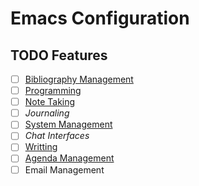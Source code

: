 * Emacs Configuration
** TODO Features
- [ ] [[file:bibliography-management.org][Bibliography Management]]
- [ ] [[file:programming/programming.org][Programming]]
- [ ] [[file:note-taking.org][Note Taking]]
- [ ] [[journaling.org][Journaling]]
- [ ] [[file:system-management.org][System Management]] 
- [ ] [[chat.org][Chat Interfaces]]
- [ ] [[file:writting.org][Writting]] 
- [ ] [[file:agenda-management.org][Agenda Management]]
- [ ] Email Management
